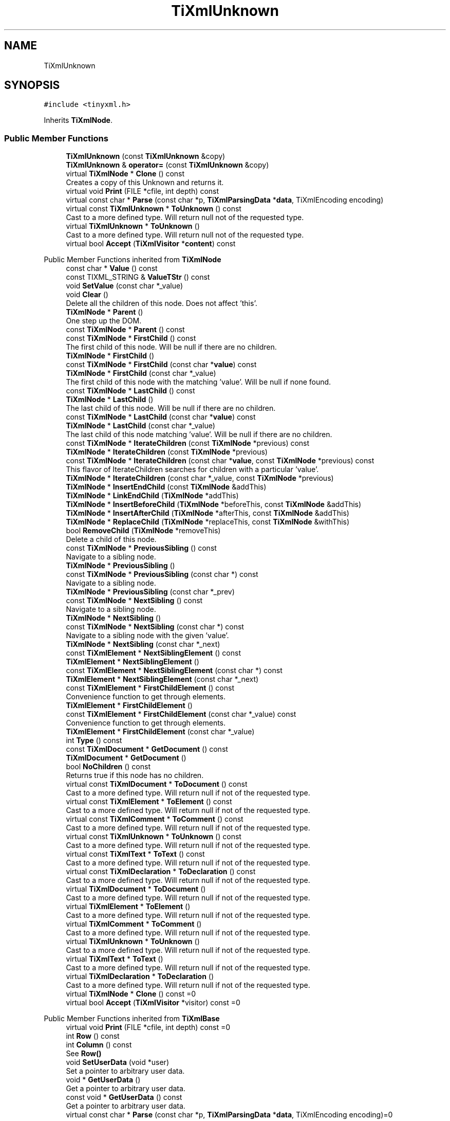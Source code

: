 .TH "TiXmlUnknown" 3 "Wed Feb 1 2023" "Version Version 0.0" "My Project" \" -*- nroff -*-
.ad l
.nh
.SH NAME
TiXmlUnknown
.SH SYNOPSIS
.br
.PP
.PP
\fC#include <tinyxml\&.h>\fP
.PP
Inherits \fBTiXmlNode\fP\&.
.SS "Public Member Functions"

.in +1c
.ti -1c
.RI "\fBTiXmlUnknown\fP (const \fBTiXmlUnknown\fP &copy)"
.br
.ti -1c
.RI "\fBTiXmlUnknown\fP & \fBoperator=\fP (const \fBTiXmlUnknown\fP &copy)"
.br
.ti -1c
.RI "virtual \fBTiXmlNode\fP * \fBClone\fP () const"
.br
.RI "Creates a copy of this Unknown and returns it\&. "
.ti -1c
.RI "virtual void \fBPrint\fP (FILE *cfile, int depth) const"
.br
.ti -1c
.RI "virtual const char * \fBParse\fP (const char *p, \fBTiXmlParsingData\fP *\fBdata\fP, TiXmlEncoding encoding)"
.br
.ti -1c
.RI "virtual const \fBTiXmlUnknown\fP * \fBToUnknown\fP () const"
.br
.RI "Cast to a more defined type\&. Will return null not of the requested type\&. "
.ti -1c
.RI "virtual \fBTiXmlUnknown\fP * \fBToUnknown\fP ()"
.br
.RI "Cast to a more defined type\&. Will return null not of the requested type\&. "
.ti -1c
.RI "virtual bool \fBAccept\fP (\fBTiXmlVisitor\fP *\fBcontent\fP) const"
.br
.in -1c

Public Member Functions inherited from \fBTiXmlNode\fP
.in +1c
.ti -1c
.RI "const char * \fBValue\fP () const"
.br
.ti -1c
.RI "const TIXML_STRING & \fBValueTStr\fP () const"
.br
.ti -1c
.RI "void \fBSetValue\fP (const char *_value)"
.br
.ti -1c
.RI "void \fBClear\fP ()"
.br
.RI "Delete all the children of this node\&. Does not affect 'this'\&. "
.ti -1c
.RI "\fBTiXmlNode\fP * \fBParent\fP ()"
.br
.RI "One step up the DOM\&. "
.ti -1c
.RI "const \fBTiXmlNode\fP * \fBParent\fP () const"
.br
.ti -1c
.RI "const \fBTiXmlNode\fP * \fBFirstChild\fP () const"
.br
.RI "The first child of this node\&. Will be null if there are no children\&. "
.ti -1c
.RI "\fBTiXmlNode\fP * \fBFirstChild\fP ()"
.br
.ti -1c
.RI "const \fBTiXmlNode\fP * \fBFirstChild\fP (const char *\fBvalue\fP) const"
.br
.ti -1c
.RI "\fBTiXmlNode\fP * \fBFirstChild\fP (const char *_value)"
.br
.RI "The first child of this node with the matching 'value'\&. Will be null if none found\&. "
.ti -1c
.RI "const \fBTiXmlNode\fP * \fBLastChild\fP () const"
.br
.ti -1c
.RI "\fBTiXmlNode\fP * \fBLastChild\fP ()"
.br
.RI "The last child of this node\&. Will be null if there are no children\&. "
.ti -1c
.RI "const \fBTiXmlNode\fP * \fBLastChild\fP (const char *\fBvalue\fP) const"
.br
.ti -1c
.RI "\fBTiXmlNode\fP * \fBLastChild\fP (const char *_value)"
.br
.RI "The last child of this node matching 'value'\&. Will be null if there are no children\&. "
.ti -1c
.RI "const \fBTiXmlNode\fP * \fBIterateChildren\fP (const \fBTiXmlNode\fP *previous) const"
.br
.ti -1c
.RI "\fBTiXmlNode\fP * \fBIterateChildren\fP (const \fBTiXmlNode\fP *previous)"
.br
.ti -1c
.RI "const \fBTiXmlNode\fP * \fBIterateChildren\fP (const char *\fBvalue\fP, const \fBTiXmlNode\fP *previous) const"
.br
.RI "This flavor of IterateChildren searches for children with a particular 'value'\&. "
.ti -1c
.RI "\fBTiXmlNode\fP * \fBIterateChildren\fP (const char *_value, const \fBTiXmlNode\fP *previous)"
.br
.ti -1c
.RI "\fBTiXmlNode\fP * \fBInsertEndChild\fP (const \fBTiXmlNode\fP &addThis)"
.br
.ti -1c
.RI "\fBTiXmlNode\fP * \fBLinkEndChild\fP (\fBTiXmlNode\fP *addThis)"
.br
.ti -1c
.RI "\fBTiXmlNode\fP * \fBInsertBeforeChild\fP (\fBTiXmlNode\fP *beforeThis, const \fBTiXmlNode\fP &addThis)"
.br
.ti -1c
.RI "\fBTiXmlNode\fP * \fBInsertAfterChild\fP (\fBTiXmlNode\fP *afterThis, const \fBTiXmlNode\fP &addThis)"
.br
.ti -1c
.RI "\fBTiXmlNode\fP * \fBReplaceChild\fP (\fBTiXmlNode\fP *replaceThis, const \fBTiXmlNode\fP &withThis)"
.br
.ti -1c
.RI "bool \fBRemoveChild\fP (\fBTiXmlNode\fP *removeThis)"
.br
.RI "Delete a child of this node\&. "
.ti -1c
.RI "const \fBTiXmlNode\fP * \fBPreviousSibling\fP () const"
.br
.RI "Navigate to a sibling node\&. "
.ti -1c
.RI "\fBTiXmlNode\fP * \fBPreviousSibling\fP ()"
.br
.ti -1c
.RI "const \fBTiXmlNode\fP * \fBPreviousSibling\fP (const char *) const"
.br
.RI "Navigate to a sibling node\&. "
.ti -1c
.RI "\fBTiXmlNode\fP * \fBPreviousSibling\fP (const char *_prev)"
.br
.ti -1c
.RI "const \fBTiXmlNode\fP * \fBNextSibling\fP () const"
.br
.RI "Navigate to a sibling node\&. "
.ti -1c
.RI "\fBTiXmlNode\fP * \fBNextSibling\fP ()"
.br
.ti -1c
.RI "const \fBTiXmlNode\fP * \fBNextSibling\fP (const char *) const"
.br
.RI "Navigate to a sibling node with the given 'value'\&. "
.ti -1c
.RI "\fBTiXmlNode\fP * \fBNextSibling\fP (const char *_next)"
.br
.ti -1c
.RI "const \fBTiXmlElement\fP * \fBNextSiblingElement\fP () const"
.br
.ti -1c
.RI "\fBTiXmlElement\fP * \fBNextSiblingElement\fP ()"
.br
.ti -1c
.RI "const \fBTiXmlElement\fP * \fBNextSiblingElement\fP (const char *) const"
.br
.ti -1c
.RI "\fBTiXmlElement\fP * \fBNextSiblingElement\fP (const char *_next)"
.br
.ti -1c
.RI "const \fBTiXmlElement\fP * \fBFirstChildElement\fP () const"
.br
.RI "Convenience function to get through elements\&. "
.ti -1c
.RI "\fBTiXmlElement\fP * \fBFirstChildElement\fP ()"
.br
.ti -1c
.RI "const \fBTiXmlElement\fP * \fBFirstChildElement\fP (const char *_value) const"
.br
.RI "Convenience function to get through elements\&. "
.ti -1c
.RI "\fBTiXmlElement\fP * \fBFirstChildElement\fP (const char *_value)"
.br
.ti -1c
.RI "int \fBType\fP () const"
.br
.ti -1c
.RI "const \fBTiXmlDocument\fP * \fBGetDocument\fP () const"
.br
.ti -1c
.RI "\fBTiXmlDocument\fP * \fBGetDocument\fP ()"
.br
.ti -1c
.RI "bool \fBNoChildren\fP () const"
.br
.RI "Returns true if this node has no children\&. "
.ti -1c
.RI "virtual const \fBTiXmlDocument\fP * \fBToDocument\fP () const"
.br
.RI "Cast to a more defined type\&. Will return null if not of the requested type\&. "
.ti -1c
.RI "virtual const \fBTiXmlElement\fP * \fBToElement\fP () const"
.br
.RI "Cast to a more defined type\&. Will return null if not of the requested type\&. "
.ti -1c
.RI "virtual const \fBTiXmlComment\fP * \fBToComment\fP () const"
.br
.RI "Cast to a more defined type\&. Will return null if not of the requested type\&. "
.ti -1c
.RI "virtual const \fBTiXmlUnknown\fP * \fBToUnknown\fP () const"
.br
.RI "Cast to a more defined type\&. Will return null if not of the requested type\&. "
.ti -1c
.RI "virtual const \fBTiXmlText\fP * \fBToText\fP () const"
.br
.RI "Cast to a more defined type\&. Will return null if not of the requested type\&. "
.ti -1c
.RI "virtual const \fBTiXmlDeclaration\fP * \fBToDeclaration\fP () const"
.br
.RI "Cast to a more defined type\&. Will return null if not of the requested type\&. "
.ti -1c
.RI "virtual \fBTiXmlDocument\fP * \fBToDocument\fP ()"
.br
.RI "Cast to a more defined type\&. Will return null if not of the requested type\&. "
.ti -1c
.RI "virtual \fBTiXmlElement\fP * \fBToElement\fP ()"
.br
.RI "Cast to a more defined type\&. Will return null if not of the requested type\&. "
.ti -1c
.RI "virtual \fBTiXmlComment\fP * \fBToComment\fP ()"
.br
.RI "Cast to a more defined type\&. Will return null if not of the requested type\&. "
.ti -1c
.RI "virtual \fBTiXmlUnknown\fP * \fBToUnknown\fP ()"
.br
.RI "Cast to a more defined type\&. Will return null if not of the requested type\&. "
.ti -1c
.RI "virtual \fBTiXmlText\fP * \fBToText\fP ()"
.br
.RI "Cast to a more defined type\&. Will return null if not of the requested type\&. "
.ti -1c
.RI "virtual \fBTiXmlDeclaration\fP * \fBToDeclaration\fP ()"
.br
.RI "Cast to a more defined type\&. Will return null if not of the requested type\&. "
.ti -1c
.RI "virtual \fBTiXmlNode\fP * \fBClone\fP () const =0"
.br
.ti -1c
.RI "virtual bool \fBAccept\fP (\fBTiXmlVisitor\fP *visitor) const =0"
.br
.in -1c

Public Member Functions inherited from \fBTiXmlBase\fP
.in +1c
.ti -1c
.RI "virtual void \fBPrint\fP (FILE *cfile, int depth) const =0"
.br
.ti -1c
.RI "int \fBRow\fP () const"
.br
.ti -1c
.RI "int \fBColumn\fP () const"
.br
.RI "See \fBRow()\fP "
.ti -1c
.RI "void \fBSetUserData\fP (void *user)"
.br
.RI "Set a pointer to arbitrary user data\&. "
.ti -1c
.RI "void * \fBGetUserData\fP ()"
.br
.RI "Get a pointer to arbitrary user data\&. "
.ti -1c
.RI "const void * \fBGetUserData\fP () const"
.br
.RI "Get a pointer to arbitrary user data\&. "
.ti -1c
.RI "virtual const char * \fBParse\fP (const char *p, \fBTiXmlParsingData\fP *\fBdata\fP, TiXmlEncoding encoding)=0"
.br
.in -1c
.SS "Protected Member Functions"

.in +1c
.ti -1c
.RI "void \fBCopyTo\fP (\fBTiXmlUnknown\fP *target) const"
.br
.in -1c

Protected Member Functions inherited from \fBTiXmlNode\fP
.in +1c
.ti -1c
.RI "\fBTiXmlNode\fP (\fBNodeType\fP _type)"
.br
.ti -1c
.RI "void \fBCopyTo\fP (\fBTiXmlNode\fP *target) const"
.br
.ti -1c
.RI "\fBTiXmlNode\fP * \fBIdentify\fP (const char *start, TiXmlEncoding encoding)"
.br
.in -1c
.SS "Additional Inherited Members"


Public Types inherited from \fBTiXmlNode\fP
.in +1c
.ti -1c
.RI "enum \fBNodeType\fP { \fBTINYXML_DOCUMENT\fP, \fBTINYXML_ELEMENT\fP, \fBTINYXML_COMMENT\fP, \fBTINYXML_UNKNOWN\fP, \fBTINYXML_TEXT\fP, \fBTINYXML_DECLARATION\fP, \fBTINYXML_TYPECOUNT\fP }"
.br
.in -1c

Public Types inherited from \fBTiXmlBase\fP
.in +1c
.ti -1c
.RI "enum { \fBTIXML_NO_ERROR\fP = 0, \fBTIXML_ERROR\fP, \fBTIXML_ERROR_OPENING_FILE\fP, \fBTIXML_ERROR_PARSING_ELEMENT\fP, \fBTIXML_ERROR_FAILED_TO_READ_ELEMENT_NAME\fP, \fBTIXML_ERROR_READING_ELEMENT_VALUE\fP, \fBTIXML_ERROR_READING_ATTRIBUTES\fP, \fBTIXML_ERROR_PARSING_EMPTY\fP, \fBTIXML_ERROR_READING_END_TAG\fP, \fBTIXML_ERROR_PARSING_UNKNOWN\fP, \fBTIXML_ERROR_PARSING_COMMENT\fP, \fBTIXML_ERROR_PARSING_DECLARATION\fP, \fBTIXML_ERROR_DOCUMENT_EMPTY\fP, \fBTIXML_ERROR_EMBEDDED_NULL\fP, \fBTIXML_ERROR_PARSING_CDATA\fP, \fBTIXML_ERROR_DOCUMENT_TOP_ONLY\fP, \fBTIXML_ERROR_STRING_COUNT\fP }"
.br
.in -1c

Static Public Member Functions inherited from \fBTiXmlBase\fP
.in +1c
.ti -1c
.RI "static void \fBSetCondenseWhiteSpace\fP (bool condense)"
.br
.ti -1c
.RI "static bool \fBIsWhiteSpaceCondensed\fP ()"
.br
.RI "Return the current white space setting\&. "
.ti -1c
.RI "static void \fBEncodeString\fP (const TIXML_STRING &str, TIXML_STRING *out)"
.br
.in -1c

Static Public Attributes inherited from \fBTiXmlBase\fP
.in +1c
.ti -1c
.RI "static const int \fButf8ByteTable\fP [256]"
.br
.in -1c

Static Protected Member Functions inherited from \fBTiXmlBase\fP
.in +1c
.ti -1c
.RI "static const char * \fBSkipWhiteSpace\fP (const char *, TiXmlEncoding encoding)"
.br
.ti -1c
.RI "static bool \fBIsWhiteSpace\fP (char c)"
.br
.ti -1c
.RI "static bool \fBIsWhiteSpace\fP (int c)"
.br
.ti -1c
.RI "static const char * \fBReadName\fP (const char *p, TIXML_STRING *name, TiXmlEncoding encoding)"
.br
.ti -1c
.RI "static const char * \fBReadText\fP (const char *in, TIXML_STRING *text, bool ignoreWhiteSpace, const char *endTag, bool ignoreCase, TiXmlEncoding encoding)"
.br
.ti -1c
.RI "static const char * \fBGetEntity\fP (const char *in, char *\fBvalue\fP, int *length, TiXmlEncoding encoding)"
.br
.ti -1c
.RI "static const char * \fBGetChar\fP (const char *p, char *_value, int *length, TiXmlEncoding encoding)"
.br
.ti -1c
.RI "static bool \fBStringEqual\fP (const char *p, const char *endTag, bool ignoreCase, TiXmlEncoding encoding)"
.br
.ti -1c
.RI "static int \fBIsAlpha\fP (unsigned char anyByte, TiXmlEncoding encoding)"
.br
.ti -1c
.RI "static int \fBIsAlphaNum\fP (unsigned char anyByte, TiXmlEncoding encoding)"
.br
.ti -1c
.RI "static int \fBToLower\fP (int v, TiXmlEncoding encoding)"
.br
.ti -1c
.RI "static void \fBConvertUTF32ToUTF8\fP (unsigned long \fBinput\fP, char *output, int *length)"
.br
.in -1c

Protected Attributes inherited from \fBTiXmlNode\fP
.in +1c
.ti -1c
.RI "\fBTiXmlNode\fP * \fBparent\fP"
.br
.ti -1c
.RI "\fBNodeType\fP \fBtype\fP"
.br
.ti -1c
.RI "\fBTiXmlNode\fP * \fBfirstChild\fP"
.br
.ti -1c
.RI "\fBTiXmlNode\fP * \fBlastChild\fP"
.br
.ti -1c
.RI "TIXML_STRING \fBvalue\fP"
.br
.ti -1c
.RI "\fBTiXmlNode\fP * \fBprev\fP"
.br
.ti -1c
.RI "\fBTiXmlNode\fP * \fBnext\fP"
.br
.in -1c

Protected Attributes inherited from \fBTiXmlBase\fP
.in +1c
.ti -1c
.RI "\fBTiXmlCursor\fP \fBlocation\fP"
.br
.ti -1c
.RI "void * \fBuserData\fP"
.br
.RI "Field containing a generic user pointer\&. "
.in -1c

Static Protected Attributes inherited from \fBTiXmlBase\fP
.in +1c
.ti -1c
.RI "static const char * \fBerrorString\fP [TIXML_ERROR_STRING_COUNT]"
.br
.in -1c
.SH "Detailed Description"
.PP 
Any tag that tinyXml doesn't recognize is saved as an unknown\&. It is a tag of text, but should not be modified\&. It will be written back to the XML, unchanged, when the file is saved\&.
.PP
DTD tags get thrown into TiXmlUnknowns\&. 
.SH "Member Function Documentation"
.PP 
.SS "bool TiXmlUnknown::Accept (\fBTiXmlVisitor\fP * content) const\fC [virtual]\fP"
Walk the XML tree visiting this node and all of its children\&. 
.PP
Implements \fBTiXmlNode\fP\&.
.SS "\fBTiXmlNode\fP * TiXmlUnknown::Clone () const\fC [virtual]\fP"

.PP
Creates a copy of this Unknown and returns it\&. 
.PP
Implements \fBTiXmlNode\fP\&.
.SS "const char * TiXmlUnknown::Parse (const char * p, \fBTiXmlParsingData\fP * data, TiXmlEncoding encoding)\fC [virtual]\fP"

.PP
Implements \fBTiXmlBase\fP\&.
.SS "void TiXmlUnknown::Print (FILE * cfile, int depth) const\fC [virtual]\fP"
All TinyXml classes can print themselves to a filestream or the string class (\fBTiXmlString\fP in non-STL mode, std::string in STL mode\&.) Either or both cfile and str can be null\&.
.PP
This is a formatted print, and will insert tabs and newlines\&.
.PP
(For an unformatted stream, use the << operator\&.) 
.PP
Implements \fBTiXmlBase\fP\&.
.SS "virtual \fBTiXmlUnknown\fP * TiXmlUnknown::ToUnknown ()\fC [inline]\fP, \fC [virtual]\fP"

.PP
Cast to a more defined type\&. Will return null not of the requested type\&. 
.PP
Reimplemented from \fBTiXmlNode\fP\&.
.SS "virtual const \fBTiXmlUnknown\fP * TiXmlUnknown::ToUnknown () const\fC [inline]\fP, \fC [virtual]\fP"

.PP
Cast to a more defined type\&. Will return null not of the requested type\&. 
.PP
Reimplemented from \fBTiXmlNode\fP\&.

.SH "Author"
.PP 
Generated automatically by Doxygen for My Project from the source code\&.
